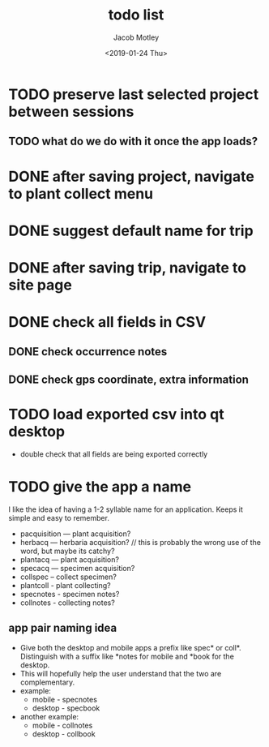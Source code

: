 #+TITLE: todo list
#+DATE: <2019-01-24 Thu>
#+AUTHOR: Jacob Motley
* TODO preserve last selected project between sessions
** TODO what do we do with it once the app loads?
* DONE after saving project, navigate to plant collect menu
* DONE suggest default name for trip
* DONE after saving trip, navigate to site page
* DONE check all fields in CSV
** DONE check occurrence notes
** DONE check gps coordinate, extra information
* TODO load exported csv into qt desktop
 - double check that all fields are being exported correctly
* TODO give the app a name
I like the idea of having a 1-2 syllable name for an application.
Keeps it simple and easy to remember.
 - pacquisition --- plant acquisition?
 - herbacq --- herbaria acquisition? // this is probably the wrong use
   of the word, but maybe its catchy?
 - plantacq --- plant acquisition?
 - specacq --- specimen acquisition?
 - collspec -- collect specimen?
 - plantcoll - plant collecting?
 - specnotes - specimen notes?
 - collnotes - collecting notes?
** app pair naming idea
 - Give both the desktop and mobile apps a prefix like
   spec* or coll*. Distinguish with a suffix like *notes
   for mobile and *book for the desktop.
 - This will hopefully help the user understand that the
   two are complementary.
 - example:
   - mobile - specnotes
   - desktop - specbook
 - another example:
   - mobile - collnotes
   - desktop - collbook
